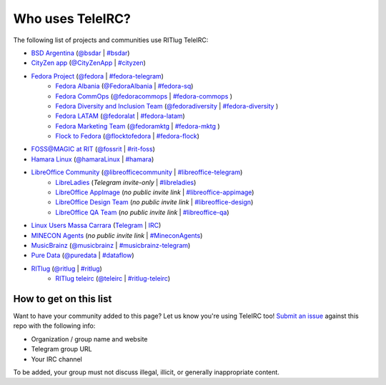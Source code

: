 #################
Who uses TeleIRC?
#################

The following list of projects and communities use RITlug TeleIRC:

- `BSD Argentina <http://sysarmy.com/bsdar>`_ (`@bsdar <https://t.me/bsdar>`_ | `#bsdar <https://webchat.freenode.net/?channels=bsdar>`_)

-  `CityZen app <https://cityzenapp.co>`_ (`@CityZenApp <https://t.me/CityZenApp>`_ | `#cityzen <https://webchat.freenode.net/?channels=cityzen>`_)

-  `Fedora Project <https://docs.fedoraproject.org/en-US/project/>`_ (`@fedora <https://t.me/fedora>`_ | `#fedora-telegram <https://webchat.freenode.net/?channels=fedora-telegram>`_)
    -  `Fedora Albania <https://www.facebook.com/fedorasq/>`_ (`@FedoraAlbania <https://t.me/FedoraAlbania>`_ | `#fedora-sq <https://webchat.freenode.net/?channels=fedora-sq>`_)
    -  `Fedora CommOps <https://docs.fedoraproject.org/en-US/commops/>`_ (`@fedoracommops <https://t.me/fedoracommops>`_ | `#fedora-commops <https://webchat.freenode.net/?channels=fedora-commops>`_ )
    -  `Fedora Diversity and Inclusion Team <https://docs.fedoraproject.org/en-US/diversity-inclusion/team/>`_ (`@fedoradiversity <https://t.me/fedoradiversity>`_ | `#fedora-diversity <https://webchat.freenode.net/?channels=fedora-diversity>`_ )
    -  `Fedora LATAM <http://fedoracommunity.org/latam>`__ (`@fedoralat <https://t.me/fedoralat>`__ | `#fedora-latam <https://webchat.freenode.net/?channels=fedora-latam>`__)
    -  `Fedora Marketing Team <https://fedoraproject.org/wiki/Marketing>`_ (`@fedoramktg <https://t.me/fedoramktg>`_ | `#fedora-mktg <https://webchat.freenode.net/?channels=fedora-mktg>`_ )
    -  `Flock to Fedora <https://flocktofedora.org>`_ (`@flocktofedora <https://t.me/flocktofedora>`_ | `#fedora-flock <https://webchat.freenode.net/?channels=fedora-flock>`_)

-  `FOSS@MAGIC at RIT <http://foss.rit.edu>`_ (`@fossrit <https://t.me/fossrit>`_  | `#rit-foss <https://webchat.freenode.net/?channels=rit-foss>`_)

- `Hamara Linux <https://hamaralinux.org>`_ (`@hamaraLinux
  <https://t.me/hamaraLinux>`_ | `#hamara <https://webchat.oftc.net/?channels=#hamara>`_)

-  `LibreOffice Community <https://www.libreoffice.org/>`_ (`@libreofficecommunity <https://t.me/libreofficecommunity>`_ | `#libreoffice-telegram <https://webchat.freenode.net/?channels=libreoffice-telegram>`_)
    -  `LibreLadies <https://www.mail-archive.com/libreladies@documentfoundation.org/info.html>`_ (*Telegram invite-only* | `#libreladies <https://webchat.freenode.net/?channels=libreladies>`_)
    -  `LibreOffice AppImage <https://appimage.org/>`_ (*no public invite link* | `#libreoffice-appimage <https://webchat.freenode.net/?channels=libreoffice-appimage>`_)
    -  `LibreOffice Design Team <https://wiki.documentfoundation.org/Design>`_ (*no public invite link* | `#libreoffice-design <https://webchat.freenode.net/?channels=libreoffice-design>`_)
    -  `LibreOffice QA Team <https://www.libreoffice.org/community/qa/>`_ (*no public invite link* | `#libreoffice-qa <https://webchat.freenode.net/?channels=libreoffice-qa>`_)

- `Linux Users Massa Carrara <https://www.lumacaonline.org/>`_ (`Telegram <https://t.me/joinchat/Afu_TAczLfB4dQRKeYQCqg>`_ | `IRC <https://www.lumacaonline.org/webchat.php>`_)

-  `MINECON Agents <https://mojang.com/2016/06/calling-all-agents-help-us-run-minecon-2016/>`_ (*no public invite link* | `#MineconAgents <https://webchat.esper.net/?channels=MineconAgents>`_)

-  `MusicBrainz <https://musicbrainz.org/doc/About>`_ (`@musicbrainz <https://t.me/musicbrainz>`_ | `#musicbrainz-telegram <https://webchat.freenode.net/?channels=musicbrainz-telegram>`_)

-  `Pure Data <https://puredata.info/>`_ (`@puredata <https://t.me/puredata>`_ | `#dataflow <https://webchat.freenode.net/?channels=dataflow>`_)

-  `RITlug <https://ritlug.com>`_ (`@ritlug <https://t.me/ritlug>`_ | `#ritlug <https://webchat.freenode.net/?channels=ritlug>`_)
    -  `RITlug teleirc <https://github.com/RITlug/teleirc>`_ (`@teleirc <https://t.me/teleirc>`_ | `#ritlug-teleirc <https://webchat.freenode.net/?channels=ritlug-teleirc>`_)


***********************
How to get on this list
***********************

Want to have your community added to this page?
Let us know you're using TeleIRC too!
`Submit an issue <https://github.com/RITlug/teleirc/issues/new>`_ against this repo with the following info:

-  Organization / group name and website
-  Telegram group URL
-  Your IRC channel

To be added, your group must not discuss illegal, illicit, or generally inappropriate content.
